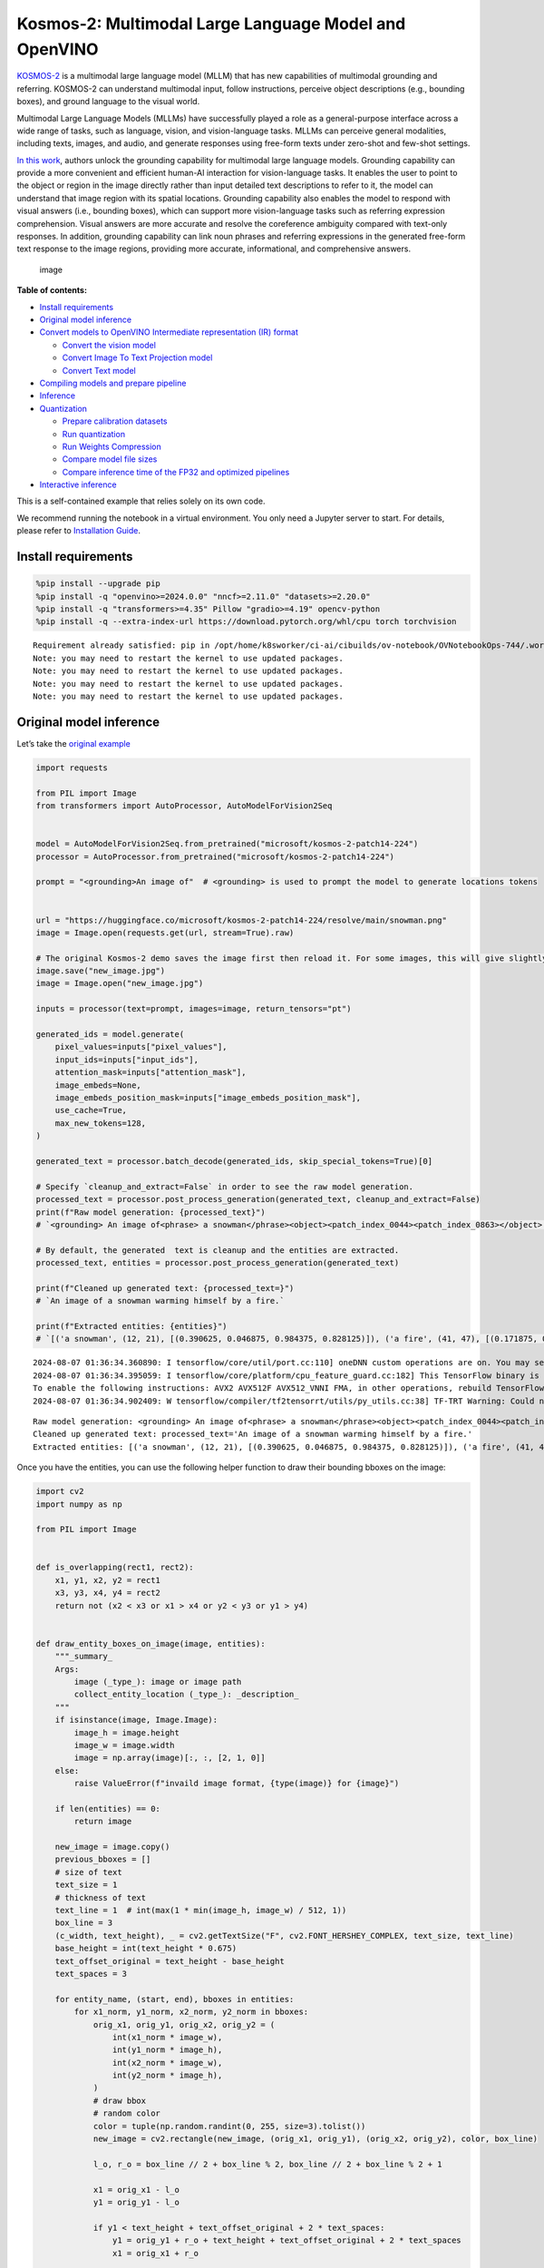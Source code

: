 Kosmos-2: Multimodal Large Language Model and OpenVINO
======================================================

`KOSMOS-2 <https://github.com/microsoft/unilm/tree/master/kosmos-2>`__
is a multimodal large language model (MLLM) that has new capabilities of
multimodal grounding and referring. KOSMOS-2 can understand multimodal
input, follow instructions, perceive object descriptions (e.g., bounding
boxes), and ground language to the visual world.

Multimodal Large Language Models (MLLMs) have successfully played a role
as a general-purpose interface across a wide range of tasks, such as
language, vision, and vision-language tasks. MLLMs can perceive general
modalities, including texts, images, and audio, and generate responses
using free-form texts under zero-shot and few-shot settings.

`In this work <https://arxiv.org/abs/2306.14824>`__, authors unlock the
grounding capability for multimodal large language models. Grounding
capability can provide a more convenient and efficient human-AI
interaction for vision-language tasks. It enables the user to point to
the object or region in the image directly rather than input detailed
text descriptions to refer to it, the model can understand that image
region with its spatial locations. Grounding capability also enables the
model to respond with visual answers (i.e., bounding boxes), which can
support more vision-language tasks such as referring expression
comprehension. Visual answers are more accurate and resolve the
coreference ambiguity compared with text-only responses. In addition,
grounding capability can link noun phrases and referring expressions in
the generated free-form text response to the image regions, providing
more accurate, informational, and comprehensive answers.

.. figure:: https://huggingface.co/microsoft/kosmos-2-patch14-224/resolve/main/annotated_snowman.jpg
   :alt: image

   image

**Table of contents:**


-  `Install requirements <#install-requirements>`__
-  `Original model inference <#original-model-inference>`__
-  `Convert models to OpenVINO Intermediate representation (IR)
   format <#convert-models-to-openvino-intermediate-representation-ir-format>`__

   -  `Convert the vision model <#convert-the-vision-model>`__
   -  `Convert Image To Text Projection
      model <#convert-image-to-text-projection-model>`__
   -  `Convert Text model <#convert-text-model>`__

-  `Compiling models and prepare
   pipeline <#compiling-models-and-prepare-pipeline>`__
-  `Inference <#inference>`__
-  `Quantization <#quantization>`__

   -  `Prepare calibration datasets <#prepare-calibration-datasets>`__
   -  `Run quantization <#run-quantization>`__
   -  `Run Weights Compression <#run-weights-compression>`__
   -  `Compare model file sizes <#compare-model-file-sizes>`__
   -  `Compare inference time of the FP32 and optimized
      pipelines <#compare-inference-time-of-the-fp32-and-optimized-pipelines>`__

-  `Interactive inference <#interactive-inference>`__

This is a self-contained example that relies solely on its own code.

We recommend running the notebook in a virtual environment. You only
need a Jupyter server to start. For details, please refer to
`Installation
Guide <https://github.com/openvinotoolkit/openvino_notebooks/blob/latest/README.md#-installation-guide>`__.

Install requirements
--------------------



.. code:: ipython3

    %pip install --upgrade pip
    %pip install -q "openvino>=2024.0.0" "nncf>=2.11.0" "datasets>=2.20.0"
    %pip install -q "transformers>=4.35" Pillow "gradio>=4.19" opencv-python
    %pip install -q --extra-index-url https://download.pytorch.org/whl/cpu torch torchvision


.. parsed-literal::

    Requirement already satisfied: pip in /opt/home/k8sworker/ci-ai/cibuilds/ov-notebook/OVNotebookOps-744/.workspace/scm/ov-notebook/.venv/lib/python3.8/site-packages (24.2)
    Note: you may need to restart the kernel to use updated packages.
    Note: you may need to restart the kernel to use updated packages.
    Note: you may need to restart the kernel to use updated packages.
    Note: you may need to restart the kernel to use updated packages.


Original model inference
------------------------



Let’s take the `original
example <https://huggingface.co/microsoft/kosmos-2-patch14-224>`__

.. code:: ipython3

    import requests

    from PIL import Image
    from transformers import AutoProcessor, AutoModelForVision2Seq


    model = AutoModelForVision2Seq.from_pretrained("microsoft/kosmos-2-patch14-224")
    processor = AutoProcessor.from_pretrained("microsoft/kosmos-2-patch14-224")

    prompt = "<grounding>An image of"  # <grounding> is used to prompt the model to generate locations tokens


    url = "https://huggingface.co/microsoft/kosmos-2-patch14-224/resolve/main/snowman.png"
    image = Image.open(requests.get(url, stream=True).raw)

    # The original Kosmos-2 demo saves the image first then reload it. For some images, this will give slightly different image input and change the generation outputs.
    image.save("new_image.jpg")
    image = Image.open("new_image.jpg")

    inputs = processor(text=prompt, images=image, return_tensors="pt")

    generated_ids = model.generate(
        pixel_values=inputs["pixel_values"],
        input_ids=inputs["input_ids"],
        attention_mask=inputs["attention_mask"],
        image_embeds=None,
        image_embeds_position_mask=inputs["image_embeds_position_mask"],
        use_cache=True,
        max_new_tokens=128,
    )

    generated_text = processor.batch_decode(generated_ids, skip_special_tokens=True)[0]

    # Specify `cleanup_and_extract=False` in order to see the raw model generation.
    processed_text = processor.post_process_generation(generated_text, cleanup_and_extract=False)
    print(f"Raw model generation: {processed_text}")
    # `<grounding> An image of<phrase> a snowman</phrase><object><patch_index_0044><patch_index_0863></object> warming himself by<phrase> a fire</phrase><object><patch_index_0005><patch_index_0911></object>.`

    # By default, the generated  text is cleanup and the entities are extracted.
    processed_text, entities = processor.post_process_generation(generated_text)

    print(f"Cleaned up generated text: {processed_text=}")
    # `An image of a snowman warming himself by a fire.`

    print(f"Extracted entities: {entities}")
    # `[('a snowman', (12, 21), [(0.390625, 0.046875, 0.984375, 0.828125)]), ('a fire', (41, 47), [(0.171875, 0.015625, 0.484375, 0.890625)])]`


.. parsed-literal::

    2024-08-07 01:36:34.360890: I tensorflow/core/util/port.cc:110] oneDNN custom operations are on. You may see slightly different numerical results due to floating-point round-off errors from different computation orders. To turn them off, set the environment variable `TF_ENABLE_ONEDNN_OPTS=0`.
    2024-08-07 01:36:34.395059: I tensorflow/core/platform/cpu_feature_guard.cc:182] This TensorFlow binary is optimized to use available CPU instructions in performance-critical operations.
    To enable the following instructions: AVX2 AVX512F AVX512_VNNI FMA, in other operations, rebuild TensorFlow with the appropriate compiler flags.
    2024-08-07 01:36:34.902409: W tensorflow/compiler/tf2tensorrt/utils/py_utils.cc:38] TF-TRT Warning: Could not find TensorRT


.. parsed-literal::

    Raw model generation: <grounding> An image of<phrase> a snowman</phrase><object><patch_index_0044><patch_index_0863></object> warming himself by<phrase> a fire</phrase><object><patch_index_0005><patch_index_0911></object>.
    Cleaned up generated text: processed_text='An image of a snowman warming himself by a fire.'
    Extracted entities: [('a snowman', (12, 21), [(0.390625, 0.046875, 0.984375, 0.828125)]), ('a fire', (41, 47), [(0.171875, 0.015625, 0.484375, 0.890625)])]


Once you have the entities, you can use the following helper function to
draw their bounding bboxes on the image:

.. code:: ipython3

    import cv2
    import numpy as np

    from PIL import Image


    def is_overlapping(rect1, rect2):
        x1, y1, x2, y2 = rect1
        x3, y3, x4, y4 = rect2
        return not (x2 < x3 or x1 > x4 or y2 < y3 or y1 > y4)


    def draw_entity_boxes_on_image(image, entities):
        """_summary_
        Args:
            image (_type_): image or image path
            collect_entity_location (_type_): _description_
        """
        if isinstance(image, Image.Image):
            image_h = image.height
            image_w = image.width
            image = np.array(image)[:, :, [2, 1, 0]]
        else:
            raise ValueError(f"invaild image format, {type(image)} for {image}")

        if len(entities) == 0:
            return image

        new_image = image.copy()
        previous_bboxes = []
        # size of text
        text_size = 1
        # thickness of text
        text_line = 1  # int(max(1 * min(image_h, image_w) / 512, 1))
        box_line = 3
        (c_width, text_height), _ = cv2.getTextSize("F", cv2.FONT_HERSHEY_COMPLEX, text_size, text_line)
        base_height = int(text_height * 0.675)
        text_offset_original = text_height - base_height
        text_spaces = 3

        for entity_name, (start, end), bboxes in entities:
            for x1_norm, y1_norm, x2_norm, y2_norm in bboxes:
                orig_x1, orig_y1, orig_x2, orig_y2 = (
                    int(x1_norm * image_w),
                    int(y1_norm * image_h),
                    int(x2_norm * image_w),
                    int(y2_norm * image_h),
                )
                # draw bbox
                # random color
                color = tuple(np.random.randint(0, 255, size=3).tolist())
                new_image = cv2.rectangle(new_image, (orig_x1, orig_y1), (orig_x2, orig_y2), color, box_line)

                l_o, r_o = box_line // 2 + box_line % 2, box_line // 2 + box_line % 2 + 1

                x1 = orig_x1 - l_o
                y1 = orig_y1 - l_o

                if y1 < text_height + text_offset_original + 2 * text_spaces:
                    y1 = orig_y1 + r_o + text_height + text_offset_original + 2 * text_spaces
                    x1 = orig_x1 + r_o

                # add text background
                (text_width, text_height), _ = cv2.getTextSize(f"  {entity_name}", cv2.FONT_HERSHEY_COMPLEX, text_size, text_line)
                text_bg_x1, text_bg_y1, text_bg_x2, text_bg_y2 = (
                    x1,
                    y1 - (text_height + text_offset_original + 2 * text_spaces),
                    x1 + text_width,
                    y1,
                )

                for prev_bbox in previous_bboxes:
                    while is_overlapping((text_bg_x1, text_bg_y1, text_bg_x2, text_bg_y2), prev_bbox):
                        text_bg_y1 += text_height + text_offset_original + 2 * text_spaces
                        text_bg_y2 += text_height + text_offset_original + 2 * text_spaces
                        y1 += text_height + text_offset_original + 2 * text_spaces

                        if text_bg_y2 >= image_h:
                            text_bg_y1 = max(
                                0,
                                image_h - (text_height + text_offset_original + 2 * text_spaces),
                            )
                            text_bg_y2 = image_h
                            y1 = image_h
                            break

                alpha = 0.5
                for i in range(text_bg_y1, text_bg_y2):
                    for j in range(text_bg_x1, text_bg_x2):
                        if i < image_h and j < image_w:
                            if j < text_bg_x1 + 1.35 * c_width:
                                # original color
                                bg_color = color
                            else:
                                # white
                                bg_color = [255, 255, 255]
                            new_image[i, j] = (alpha * new_image[i, j] + (1 - alpha) * np.array(bg_color)).astype(np.uint8)

                cv2.putText(
                    new_image,
                    f"  {entity_name}",
                    (x1, y1 - text_offset_original - 1 * text_spaces),
                    cv2.FONT_HERSHEY_COMPLEX,
                    text_size,
                    (0, 0, 0),
                    text_line,
                    cv2.LINE_AA,
                )
                # previous_locations.append((x1, y1))
                previous_bboxes.append((text_bg_x1, text_bg_y1, text_bg_x2, text_bg_y2))

        pil_image = Image.fromarray(new_image[:, :, [2, 1, 0]])

        return pil_image

.. code:: ipython3

    # Draw the bounding bboxes
    new_image = draw_entity_boxes_on_image(image, entities)
    display(new_image)



.. image:: kosmos2-multimodal-large-language-model-with-output_files/kosmos2-multimodal-large-language-model-with-output_8_0.png


Convert models to OpenVINO Intermediate representation (IR) format
------------------------------------------------------------------



The original model includes 3 models: vision model
``Kosmos2VisionModel``, ``Kosmos2ImageToTextProjection`` that is the
layer that transforms the image model’s output to part of the text
model’s input (namely, image features), and transformer based text model
``Kosmos2TextForCausalLM``. We will convert all of them and then replace
the original models.

Define paths for converted models:

.. code:: ipython3

    from pathlib import Path


    models_base_folder = Path("models")
    VISION_MODEL_IR_PATH = models_base_folder / "vision_model.xml"
    IMAGE_TO_TEXT_PROJECTION_MODEL_IR_PATH = models_base_folder / "image_to_text_projection_model.xml"
    FIRST_STAGE_MODEL_PATH = models_base_folder / "kosmos_input_embed.xml"
    SECOND_STAGE_MODEL_PATH = models_base_folder / "kosmos_with_past.xml"

Define the conversion function for PyTorch modules. We use
``ov.convert_model`` function to obtain OpenVINO Intermediate
Representation object and ``ov.save_model`` function to save it as XML
file.

.. code:: ipython3

    import gc

    import torch

    import openvino as ov


    def cleanup_torchscript_cache():
        # cleanup memory
        torch._C._jit_clear_class_registry()
        torch.jit._recursive.concrete_type_store = torch.jit._recursive.ConcreteTypeStore()
        torch.jit._state._clear_class_state()

        gc.collect()


    def convert(model: torch.nn.Module, xml_path: str, example_input):
        xml_path = Path(xml_path)
        if not xml_path.exists():
            xml_path.parent.mkdir(parents=True, exist_ok=True)
            with torch.no_grad():
                converted_model = ov.convert_model(model, example_input=example_input)
            ov.save_model(converted_model, xml_path, compress_to_fp16=False)

            cleanup_torchscript_cache()

Convert the vision model
~~~~~~~~~~~~~~~~~~~~~~~~



Vision model accept ``pixel_values`` and returns ``image_embeds``.

.. code:: ipython3

    convert(model.vision_model, VISION_MODEL_IR_PATH, inputs["pixel_values"])


.. parsed-literal::

    WARNING:tensorflow:Please fix your imports. Module tensorflow.python.training.tracking.base has been moved to tensorflow.python.trackable.base. The old module will be deleted in version 2.11.


.. parsed-literal::

    [ WARNING ]  Please fix your imports. Module %s has been moved to %s. The old module will be deleted in version %s.
    /opt/home/k8sworker/ci-ai/cibuilds/ov-notebook/OVNotebookOps-744/.workspace/scm/ov-notebook/.venv/lib/python3.8/site-packages/transformers/modeling_utils.py:4674: FutureWarning: `_is_quantized_training_enabled` is going to be deprecated in transformers 4.39.0. Please use `model.hf_quantizer.is_trainable` instead
      warnings.warn(
    /opt/home/k8sworker/ci-ai/cibuilds/ov-notebook/OVNotebookOps-744/.workspace/scm/ov-notebook/.venv/lib/python3.8/site-packages/transformers/models/kosmos2/modeling_kosmos2.py:465: TracerWarning: Converting a tensor to a Python boolean might cause the trace to be incorrect. We can't record the data flow of Python values, so this value will be treated as a constant in the future. This means that the trace might not generalize to other inputs!
      if attn_weights.size() != (bsz * self.num_heads, tgt_len, src_len):
    /opt/home/k8sworker/ci-ai/cibuilds/ov-notebook/OVNotebookOps-744/.workspace/scm/ov-notebook/.venv/lib/python3.8/site-packages/transformers/models/kosmos2/modeling_kosmos2.py:505: TracerWarning: Converting a tensor to a Python boolean might cause the trace to be incorrect. We can't record the data flow of Python values, so this value will be treated as a constant in the future. This means that the trace might not generalize to other inputs!
      if attn_output.size() != (bsz * self.num_heads, tgt_len, self.head_dim):


Convert Image To Text Projection model
~~~~~~~~~~~~~~~~~~~~~~~~~~~~~~~~~~~~~~



.. code:: ipython3

    from torch import nn


    def get_image_embeds(pixel_values):
        vision_model_output = model.vision_model(pixel_values)
        image_embeds = model.vision_model.model.post_layernorm(vision_model_output[0])
        image_embeds = nn.functional.normalize(image_embeds, dim=-1)

        return image_embeds


    image_embeds = get_image_embeds(inputs["pixel_values"])
    convert(model.image_to_text_projection, IMAGE_TO_TEXT_PROJECTION_MODEL_IR_PATH, image_embeds)


.. parsed-literal::

    /opt/home/k8sworker/ci-ai/cibuilds/ov-notebook/OVNotebookOps-744/.workspace/scm/ov-notebook/.venv/lib/python3.8/site-packages/torch/jit/_trace.py:165: UserWarning: The .grad attribute of a Tensor that is not a leaf Tensor is being accessed. Its .grad attribute won't be populated during autograd.backward(). If you indeed want the .grad field to be populated for a non-leaf Tensor, use .retain_grad() on the non-leaf Tensor. If you access the non-leaf Tensor by mistake, make sure you access the leaf Tensor instead. See github.com/pytorch/pytorch/pull/30531 for more informations. (Triggered internally at aten/src/ATen/core/TensorBody.h:489.)
      if a.grad is not None:


Convert Text model
~~~~~~~~~~~~~~~~~~



The Text Model performs in generation pipeline and we can separate it
into two stage. In the first stage the model transforms ``image_embeds``
into output for the second stage. In the second stage the model produces
tokens during several runs that can be transformed into raw model
generated text by ``AutoProcessor``.

.. code:: ipython3

    from typing import Optional, List

    from transformers.models.kosmos2.modeling_kosmos2 import (
        create_position_ids_from_input_ids,
    )


    def get_projecton_image_embeds(pixel_values):
        vision_model_output = model.vision_model(pixel_values)
        image_embeds = model.vision_model.model.post_layernorm(vision_model_output[0])
        image_embeds = nn.functional.normalize(image_embeds, dim=-1)
        image_embeds, _ = model.image_to_text_projection(image_embeds)

        return image_embeds


    def flattenize_inputs(inputs):
        """
        Helper function for making nested inputs flattens
        """
        flatten_inputs = []
        for input_data in inputs:
            if input_data is None:
                continue
            if isinstance(input_data, (list, tuple)):
                flatten_inputs.extend(flattenize_inputs(input_data))
            else:
                flatten_inputs.append(input_data)
        return flatten_inputs


    def postprocess_converted_model(
        ov_model,
        example_input=None,
        input_names=None,
        output_names=None,
        dynamic_shapes=None,
    ):
        """
        Helper function for appling postprocessing on converted model with updating input names, shapes and output names
        acording to requested specification
        """

        flatten_example_inputs = flattenize_inputs(example_input) if example_input else []
        if input_names:
            for inp_name, m_input, input_data in zip(input_names, ov_model.inputs, flatten_example_inputs):
                m_input.get_tensor().set_names({inp_name})

        if output_names:
            for out, out_name in zip(ov_model.outputs, output_names):
                out.get_tensor().set_names({out_name})

        return ov_model


    def convert_text_model():
        model.text_model.model.config.torchscript = True
        model.text_model.config.torchscript = True
        image_embeds = get_projecton_image_embeds(inputs["pixel_values"])
        conv_inputs = {
            "input_ids": inputs["input_ids"],
            "attention_mask": inputs["attention_mask"],
            "image_embeds": image_embeds,
            "image_embeds_position_mask": inputs["image_embeds_position_mask"],
        }
        outs = model.text_model.model(**conv_inputs)
        inputs_ = ["input_ids", "attention_mask"]
        outputs = ["logits"]
        dynamic_shapes = {
            "input_ids": {1: "seq_len"},
            "attention_mask": {1: "seq_len"},
            "position_ids": {0: "seq_len"},
        }
        for idx in range(len(outs[1])):
            inputs_.extend([f"past_key_values.{idx}.key", f"past_key_values.{idx}.value"])
            dynamic_shapes[inputs_[-1]] = {2: "past_sequence + sequence"}
            dynamic_shapes[inputs_[-2]] = {2: "past_sequence + sequence"}
            outputs.extend([f"present.{idx}.key", f"present.{idx}.value"])

        if not FIRST_STAGE_MODEL_PATH.exists():
            ov_model = ov.convert_model(model.text_model.model, example_input=conv_inputs)
            ov_model = postprocess_converted_model(ov_model, output_names=outputs)
            ov.save_model(ov_model, FIRST_STAGE_MODEL_PATH)
            del ov_model
            cleanup_torchscript_cache()

        if not SECOND_STAGE_MODEL_PATH.exists():
            position_ids = create_position_ids_from_input_ids(
                inputs["input_ids"],
                padding_idx=model.text_model.config.pad_token_id,
                past_key_values_length=0,
            )[:, -1:]

            example_input_second_stage = {
                "input_ids": inputs["input_ids"][:, -1:],
                "attention_mask": inputs["input_ids"].new_ones(1, inputs["input_ids"].shape[1] + 1),
                "position_ids": position_ids,
                "past_key_values": outs[1],
            }

            ov_model = ov.convert_model(model.text_model.model, example_input=example_input_second_stage)
            ov_model = postprocess_converted_model(
                ov_model,
                example_input=example_input_second_stage.values(),
                input_names=inputs_,
                output_names=outputs,
                dynamic_shapes=dynamic_shapes,
            )
            ov.save_model(ov_model, SECOND_STAGE_MODEL_PATH)
            del ov_model
            cleanup_torchscript_cache()


    convert_text_model()


.. parsed-literal::

    /opt/home/k8sworker/ci-ai/cibuilds/ov-notebook/OVNotebookOps-744/.workspace/scm/ov-notebook/.venv/lib/python3.8/site-packages/transformers/models/kosmos2/modeling_kosmos2.py:804: TracerWarning: Converting a tensor to a Python boolean might cause the trace to be incorrect. We can't record the data flow of Python values, so this value will be treated as a constant in the future. This means that the trace might not generalize to other inputs!
      if max_pos > self.weights.size(0):
    /opt/home/k8sworker/ci-ai/cibuilds/ov-notebook/OVNotebookOps-744/.workspace/scm/ov-notebook/.venv/lib/python3.8/site-packages/transformers/models/kosmos2/modeling_kosmos2.py:1113: TracerWarning: Converting a tensor to a Python boolean might cause the trace to be incorrect. We can't record the data flow of Python values, so this value will be treated as a constant in the future. This means that the trace might not generalize to other inputs!
      if input_shape[-1] > 1:
    /opt/home/k8sworker/ci-ai/cibuilds/ov-notebook/OVNotebookOps-744/.workspace/scm/ov-notebook/.venv/lib/python3.8/site-packages/transformers/models/kosmos2/modeling_kosmos2.py:920: TracerWarning: Converting a tensor to a Python boolean might cause the trace to be incorrect. We can't record the data flow of Python values, so this value will be treated as a constant in the future. This means that the trace might not generalize to other inputs!
      if attention_mask.size() != (batch_size, 1, seq_length, src_len):
    /opt/home/k8sworker/ci-ai/cibuilds/ov-notebook/OVNotebookOps-744/.workspace/scm/ov-notebook/.venv/lib/python3.8/site-packages/transformers/models/kosmos2/modeling_kosmos2.py:1206: TracerWarning: Converting a tensor to a Python boolean might cause the trace to be incorrect. We can't record the data flow of Python values, so this value will be treated as a constant in the future. This means that the trace might not generalize to other inputs!
      if past_key_values_length > 0:


Compiling models and prepare pipeline
-------------------------------------



Select device that will be used to do models inference using OpenVINO
from the dropdown list:

.. code:: ipython3

    import ipywidgets as widgets


    core = ov.Core()
    device = widgets.Dropdown(
        options=core.available_devices + ["AUTO"],
        value="AUTO",
        description="Device:",
        disabled=False,
    )

    device




.. parsed-literal::

    Dropdown(description='Device:', index=1, options=('CPU', 'AUTO'), value='AUTO')



Let’s create callable wrapper classes for compiled models to allow
interaction with original pipeline. Note that all of wrapper classes
return ``torch.Tensor``\ s instead of ``np.array``\ s.

.. code:: ipython3

    class WraperInternalVisionModel:
        post_layernorm = model.vision_model.model.post_layernorm


    class VisionModelWrapper(torch.nn.Module):
        def __init__(self, model_ir_path):
            super().__init__()
            self.model = WraperInternalVisionModel()
            self.vision_model = core.compile_model(model_ir_path, device.value)

        def forward(self, pixel_values, **kwargs):
            vision_model_output = self.vision_model(pixel_values)[0]

            return [torch.from_numpy(vision_model_output)]


    class ImageToTextProjectionModelWrapper(torch.nn.Module):
        def __init__(self, model_ir_path):
            super().__init__()
            self.image_to_text_projection = core.compile_model(model_ir_path, device.value)

        def forward(self, image_embeds):
            output = self.image_to_text_projection(image_embeds)
            image_embeds = output[0]
            projection_attentions = output[1]
            return image_embeds, projection_attentions

.. code:: ipython3

    from transformers.generation import GenerationConfig, GenerationMixin
    from transformers.models.kosmos2.modeling_kosmos2 import (
        Kosmos2ForConditionalGenerationModelOutput,
    )


    class KosmosForCausalLMWrapper(GenerationMixin):
        def __init__(self, first_stage_model_path, second_stage_model_path, device):
            self.model_stage_1 = core.compile_model(first_stage_model_path, device.value)
            self.model_stage_2 = core.read_model(second_stage_model_path)
            self.input_names = {key.get_any_name(): idx for idx, key in enumerate(self.model_stage_2.inputs)}
            self.output_names = {key.get_any_name(): idx for idx, key in enumerate(self.model_stage_2.outputs)}
            self.key_value_input_names = [key for key in self.input_names if "key_values" in key]
            self.key_value_output_names = [key for key in self.output_names if "present" in key]
            self.model_stage_2 = core.compile_model(self.model_stage_2, device.value)

            self.request = self.model_stage_2.create_infer_request()
            self.config = model.config
            self.generation_config = GenerationConfig.from_model_config(model.config)
            self.main_input_name = "input_ids"
            self.device = torch.device("cpu")
            self.num_pkv = 2
            self.lm_head = nn.Linear(
                in_features=model.text_model.config.embed_dim,
                out_features=model.text_model.config.vocab_size,
                bias=False,
            )
            self._supports_cache_class = False

        def get_input_embeddings(self) -> nn.Module:
            return self.model.embed_tokens

        def set_input_embeddings(self, value):
            self.model.embed_tokens = value

        def get_output_embeddings(self) -> nn.Module:
            return self.lm_head

        def set_output_embeddings(self, new_embeddings):
            self.lm_head = new_embeddings

        def can_generate(self):
            """Returns True to validate the check that the model using `GenerationMixin.generate()` can indeed generate."""
            return True

        def __call__(
            self,
            input_ids,
            attention_mask: Optional[torch.Tensor] = None,
            image_embeds: Optional[torch.Tensor] = None,
            image_embeds_position_mask: Optional[torch.Tensor] = None,
            position_ids=None,
            past_key_values: Optional[List[torch.FloatTensor]] = None,
            **kwargs,
        ):
            return self.forward(
                input_ids,
                attention_mask,
                image_embeds,
                image_embeds_position_mask,
                position_ids,
                past_key_values,
            )

        def forward(
            self,
            input_ids,
            attention_mask: Optional[torch.Tensor] = None,
            image_embeds: Optional[torch.Tensor] = None,
            image_embeds_position_mask: Optional[torch.Tensor] = None,
            position_ids=None,
            past_key_values: Optional[List[torch.FloatTensor]] = None,
            **kwargs,
        ):
            if past_key_values is None:
                outs = self.model_stage_1(
                    {
                        "input_ids": input_ids,
                        "attention_mask": attention_mask,
                        "image_embeds": image_embeds,
                        "image_embeds_position_mask": image_embeds_position_mask,
                    }
                )
                lm_logits = model.text_model.lm_head(torch.from_numpy(outs[0]))

                pkv = list(outs.values())[1:]
                pkv = tuple(pkv[i : i + 2] for i in range(0, len(pkv), 2))

                return Kosmos2ForConditionalGenerationModelOutput(logits=lm_logits, past_key_values=pkv)

            if past_key_values is not None:
                past_key_values = tuple(past_key_value for pkv_per_layer in past_key_values for past_key_value in pkv_per_layer)
                inputs_ = {
                    "input_ids": input_ids[:, -1].unsqueeze(-1),
                    "attention_mask": attention_mask,
                    "position_ids": position_ids,
                }
                inputs_.update(dict(zip(self.key_value_input_names, past_key_values)))

            # Run inference
            self.request.start_async(inputs_, share_inputs=True)
            self.request.wait()

            logits = torch.from_numpy(self.request.get_tensor("logits").data)
            logits = model.text_model.lm_head(logits)

            # Tuple of length equal to : number of layer * number of past_key_value per decoder layer (2 corresponds to the self-attention layer)
            past_key_values = tuple(self.request.get_tensor(key).data for key in self.key_value_output_names)
            # Tuple of tuple of length `n_layers`, with each tuple of length equal to 2 (k/v of self-attention)

            past_key_values = tuple(past_key_values[i : i + self.num_pkv] for i in range(0, len(past_key_values), self.num_pkv))

            return Kosmos2ForConditionalGenerationModelOutput(logits=logits, past_key_values=past_key_values)

        def prepare_inputs_for_generation(
            self,
            input_ids,
            image_embeds=None,
            image_embeds_position_mask=None,
            past_key_values=None,
            attention_mask=None,
            use_cache=None,
            **kwargs,
        ):
            input_shape = input_ids.shape
            # if model is used as a decoder in encoder-decoder model, the decoder attention mask is created on the fly
            if attention_mask is None:
                attention_mask = input_ids.new_ones(input_shape)

            position_ids = None

            # cut input_ids if past_key_values is used
            if past_key_values is not None:
                position_ids = create_position_ids_from_input_ids(
                    input_ids,
                    padding_idx=model.text_model.config.pad_token_id,
                    past_key_values_length=0,
                )[:, -1:]

                input_ids = input_ids[:, -1:]
                image_embeds = None
                image_embeds_position_mask = None
            elif image_embeds_position_mask is not None:
                batch_size, seq_len = input_ids.size()
                mask_len = image_embeds_position_mask.size()[-1]
                image_embeds_position_mask = torch.cat(
                    (
                        image_embeds_position_mask,
                        torch.zeros(
                            size=(batch_size, seq_len - mask_len),
                            dtype=torch.bool,
                            device=input_ids.device,
                        ),
                    ),
                    dim=1,
                )

            return {
                "input_ids": input_ids,
                "image_embeds": image_embeds,
                "image_embeds_position_mask": image_embeds_position_mask,
                "position_ids": position_ids,
                "past_key_values": past_key_values,
                "attention_mask": attention_mask,
            }

        @staticmethod
        # Copied from transformers.models.umt5.modeling_umt5.UMT5ForConditionalGeneration._reorder_cache
        def _reorder_cache(past_key_values, beam_idx):
            reordered_past = ()
            for layer_past in past_key_values:
                reordered_past += (tuple(past_state.index_select(0, beam_idx.to(past_state.device)) for past_state in layer_past),)
            return reordered_past


    class Kosmos2ForConditionalGenerationWrapper:
        def __init__(
            self,
            vision_model_path,
            image_to_text_projection_model_path,
            first_stage_model_path,
            second_stage_model_path,
            device,
        ):
            self.vision_model = VisionModelWrapper(vision_model_path)
            self.image_to_text_projection = ImageToTextProjectionModelWrapper(image_to_text_projection_model_path)
            self.text_model = KosmosForCausalLMWrapper(first_stage_model_path, second_stage_model_path, device)

        def generate(
            self,
            pixel_values=None,
            image_embeds_position_mask=None,
            input_ids=None,
            attention_mask=None,
            image_embeds=None,
            **kwargs,
        ):
            vision_model_output = self.vision_model(pixel_values)
            image_embeds = model.vision_model.model.post_layernorm(vision_model_output[0])
            # normalized features
            image_embeds = nn.functional.normalize(image_embeds, dim=-1)
            image_embeds, projection_attentions = self.image_to_text_projection(image_embeds.detach().numpy())

            output = self.text_model.generate(
                input_ids,
                attention_mask=attention_mask,
                image_embeds=image_embeds,
                image_embeds_position_mask=image_embeds_position_mask,
                **kwargs,
            )

            return output

.. code:: ipython3

    ov_model = Kosmos2ForConditionalGenerationWrapper(
        VISION_MODEL_IR_PATH,
        IMAGE_TO_TEXT_PROJECTION_MODEL_IR_PATH,
        FIRST_STAGE_MODEL_PATH,
        SECOND_STAGE_MODEL_PATH,
        device,
    )

Inference
---------



.. code:: ipython3

    def generate_entities(model):
        generated_ids = model.generate(
            pixel_values=inputs["pixel_values"],
            input_ids=inputs["input_ids"],
            attention_mask=inputs["attention_mask"],
            image_embeds=None,
            image_embeds_position_mask=inputs["image_embeds_position_mask"],
            max_new_tokens=128,
        )

        generated_text = processor.batch_decode(generated_ids, skip_special_tokens=True)[0]

        # Specify `cleanup_and_extract=False` in order to see the raw model generation.
        processed_text = processor.post_process_generation(generated_text, cleanup_and_extract=False)
        print(f"Raw model generation: {processed_text}")
        # `<grounding> An image of<phrase> a snowman</phrase><object><patch_index_0044><patch_index_0863></object> warming himself by<phrase> a fire</phrase><object><patch_index_0005><patch_index_0911></object>.`

        # By default, the generated  text is cleanup and the entities are extracted.
        processed_text, entities = processor.post_process_generation(generated_text)

        print(f"Cleaned up generated text: {processed_text=}")
        # `An image of a snowman warming himself by a fire.`

        print(f"Extracted entities: {entities}")
        # `[('a snowman', (12, 21), [(0.390625, 0.046875, 0.984375, 0.828125)]), ('a fire', (41, 47), [(0.171875, 0.015625, 0.484375, 0.890625)])]`
        return entities

.. code:: ipython3

    entities = generate_entities(ov_model)
    new_image = draw_entity_boxes_on_image(image, entities)
    display(new_image)


.. parsed-literal::

    Raw model generation: <grounding> An image of<phrase> a snowman</phrase><object><patch_index_0044><patch_index_0863></object> warming himself by<phrase> a fire</phrase><object><patch_index_0005><patch_index_0911></object>.
    Cleaned up generated text: processed_text='An image of a snowman warming himself by a fire.'
    Extracted entities: [('a snowman', (12, 21), [(0.390625, 0.046875, 0.984375, 0.828125)]), ('a fire', (41, 47), [(0.171875, 0.015625, 0.484375, 0.890625)])]



.. image:: kosmos2-multimodal-large-language-model-with-output_files/kosmos2-multimodal-large-language-model-with-output_29_1.png


Quantization
------------



`NNCF <https://github.com/openvinotoolkit/nncf/>`__ enables
post-training quantization by adding quantization layers into model
graph and then using a subset of the training dataset to initialize the
parameters of these additional quantization layers. Quantized operations
are executed in ``INT8`` instead of ``FP32``/``FP16`` making model
inference faster.

Please select below whether you would like to run quantization to
improve model inference speed.

   **NOTE**: Quantization is time and memory consuming operation.
   Running quantization code below may take some time.

.. code:: ipython3

    to_quantize = widgets.Checkbox(value=True, description="Quantization")
    to_quantize




.. parsed-literal::

    Checkbox(value=True, description='Quantization')



Let’s load ``skip magic`` extension to skip quantization if
``to_quantize`` is not selected

.. code:: ipython3

    # Fetch `skip_kernel_extension` module
    import requests

    r = requests.get(
        url="https://raw.githubusercontent.com/openvinotoolkit/openvino_notebooks/latest/utils/skip_kernel_extension.py",
    )
    open("skip_kernel_extension.py", "w").write(r.text)

    ov_optimized_model = None

    %load_ext skip_kernel_extension

Prepare calibration datasets
~~~~~~~~~~~~~~~~~~~~~~~~~~~~



We use a portion of
`KoalaAI/StockImages-CC0 <https://huggingface.co/datasets/KoalaAI/StockImages-CC0>`__
dataset from Hugging Face as calibration data.

.. code:: ipython3

    %%skip not $to_quantize.value

    INT8_VISION_MODEL_IR_PATH = models_base_folder / "vision_model_int8.xml"
    INT8_IMAGE_TO_TEXT_PROJECTION_MODEL_IR_PATH = models_base_folder / "image_to_text_projection_model_int8.xml"
    INT4_FIRST_STAGE_MODEL_PATH = models_base_folder / "kosmos_input_embed_int4.xml"
    INT4_SECOND_STAGE_MODEL_PATH = models_base_folder / "kosmos_with_past_int4.xml"

.. code:: ipython3

    %%skip not $to_quantize.value

    import datasets

    prompt = "<grounding>An image of"
    subset_size = 200

    dataset = datasets.load_dataset("KoalaAI/StockImages-CC0", split="train", streaming=True, trust_remote_code=True)
    dataset = dataset.shuffle(seed=42).take(subset_size).select_columns(["image"])

To collect intermediate model inputs for calibration we should customize
``CompiledModel`` and ``InferRequest``.

.. code:: ipython3

    %%skip not $to_quantize.value

    from tqdm.notebook import tqdm
    from transformers import set_seed

    set_seed(42)

    def collect_calibration_data(pipeline, dataset, subset_size):
        calibration_dataset = {
            "vision_model": [],
            "image_to_text_proj": [],
        }
        for data in tqdm(dataset, total=subset_size, desc="Collecting calibration dataset"):
            img = data["image"]
            pixel_values = processor(text=prompt, images=img, return_tensors="pt")["pixel_values"]
            vision_model_output = pipeline.vision_model(pixel_values)
            image_embeds = model.vision_model.model.post_layernorm(vision_model_output[0])

            image_embeds = nn.functional.normalize(image_embeds, dim=-1)
            calibration_dataset["vision_model"].append(pixel_values)
            calibration_dataset["image_to_text_proj"].append(image_embeds.detach().numpy())
        return calibration_dataset

.. code:: ipython3

    %%skip not $to_quantize.value

    if not (INT8_VISION_MODEL_IR_PATH.exists() and INT8_IMAGE_TO_TEXT_PROJECTION_MODEL_IR_PATH.exists()):
        calibration_dataset = collect_calibration_data(ov_model, dataset, subset_size)



.. parsed-literal::

    Collecting calibration dataset:   0%|          | 0/200 [00:00<?, ?it/s]


Run Quantization
~~~~~~~~~~~~~~~~



.. code:: ipython3

    %%skip not $to_quantize.value

    import nncf

    if not INT8_VISION_MODEL_IR_PATH.exists():
        vision_model = core.read_model(VISION_MODEL_IR_PATH)
        quantized_model = nncf.quantize(
            model=vision_model,
            calibration_dataset=nncf.Dataset(calibration_dataset["vision_model"]),
            subset_size=subset_size,
            model_type=nncf.ModelType.TRANSFORMER,
        )
        ov.save_model(quantized_model, INT8_VISION_MODEL_IR_PATH)


.. parsed-literal::

    INFO:nncf:NNCF initialized successfully. Supported frameworks detected: torch, tensorflow, onnx, openvino



.. parsed-literal::

    Output()


















.. parsed-literal::

    Output()

















.. parsed-literal::

    INFO:nncf:72 ignored nodes were found by names in the NNCFGraph
    INFO:nncf:96 ignored nodes were found by names in the NNCFGraph



.. parsed-literal::

    Output()


















.. parsed-literal::

    Output()

















.. code:: ipython3

    %%skip not $to_quantize.value

    if not INT8_IMAGE_TO_TEXT_PROJECTION_MODEL_IR_PATH.exists():
        image_to_text_proj_model = core.read_model(IMAGE_TO_TEXT_PROJECTION_MODEL_IR_PATH)
        quantized_model = nncf.quantize(
            model=image_to_text_proj_model,
            calibration_dataset=nncf.Dataset(calibration_dataset["image_to_text_proj"]),
            subset_size=subset_size,
            model_type=nncf.ModelType.TRANSFORMER,
        )
        ov.save_model(quantized_model, INT8_IMAGE_TO_TEXT_PROJECTION_MODEL_IR_PATH)



.. parsed-literal::

    Output()


















.. parsed-literal::

    Output()

















.. parsed-literal::

    INFO:nncf:3 ignored nodes were found by names in the NNCFGraph
    INFO:nncf:3 ignored nodes were found by names in the NNCFGraph



.. parsed-literal::

    Output()


















.. parsed-literal::

    Output()

















Run Weights Compression
^^^^^^^^^^^^^^^^^^^^^^^



Quantizing of the Text Model does not significantly improve inference
performance but can lead to a substantial degradation of accuracy. The
weight compression will be applied to footprint reduction.

.. code:: ipython3

    %%skip not $to_quantize.value

    import nncf

    if not INT4_FIRST_STAGE_MODEL_PATH.exists():
        model_stage_1 = core.read_model(FIRST_STAGE_MODEL_PATH)
        quantized_model = nncf.compress_weights(model_stage_1, nncf.CompressWeightsMode.INT4_ASYM)
        ov.save_model(quantized_model, INT4_FIRST_STAGE_MODEL_PATH)

    if not INT4_SECOND_STAGE_MODEL_PATH.exists():
        model_stage_2 = core.read_model(SECOND_STAGE_MODEL_PATH)
        quantized_model = nncf.compress_weights(model_stage_2, nncf.CompressWeightsMode.INT4_ASYM)
        ov.save_model(quantized_model, INT4_SECOND_STAGE_MODEL_PATH)


.. parsed-literal::

    INFO:nncf:Statistics of the bitwidth distribution:
    ┍━━━━━━━━━━━━━━━━┯━━━━━━━━━━━━━━━━━━━━━━━━━━━━━┯━━━━━━━━━━━━━━━━━━━━━━━━━━━━━━━━━━━━━━━━┑
    │   Num bits (N) │ % all parameters (layers)   │ % ratio-defining parameters (layers)   │
    ┝━━━━━━━━━━━━━━━━┿━━━━━━━━━━━━━━━━━━━━━━━━━━━━━┿━━━━━━━━━━━━━━━━━━━━━━━━━━━━━━━━━━━━━━━━┥
    │              8 │ 11% (3 / 146)               │ 0% (0 / 143)                           │
    ├────────────────┼─────────────────────────────┼────────────────────────────────────────┤
    │              4 │ 89% (143 / 146)             │ 100% (143 / 143)                       │
    ┕━━━━━━━━━━━━━━━━┷━━━━━━━━━━━━━━━━━━━━━━━━━━━━━┷━━━━━━━━━━━━━━━━━━━━━━━━━━━━━━━━━━━━━━━━┙



.. parsed-literal::

    Output()

















.. parsed-literal::

    INFO:nncf:Statistics of the bitwidth distribution:
    ┍━━━━━━━━━━━━━━━━┯━━━━━━━━━━━━━━━━━━━━━━━━━━━━━┯━━━━━━━━━━━━━━━━━━━━━━━━━━━━━━━━━━━━━━━━┑
    │   Num bits (N) │ % all parameters (layers)   │ % ratio-defining parameters (layers)   │
    ┝━━━━━━━━━━━━━━━━┿━━━━━━━━━━━━━━━━━━━━━━━━━━━━━┿━━━━━━━━━━━━━━━━━━━━━━━━━━━━━━━━━━━━━━━━┥
    │              8 │ 11% (3 / 146)               │ 0% (0 / 143)                           │
    ├────────────────┼─────────────────────────────┼────────────────────────────────────────┤
    │              4 │ 89% (143 / 146)             │ 100% (143 / 143)                       │
    ┕━━━━━━━━━━━━━━━━┷━━━━━━━━━━━━━━━━━━━━━━━━━━━━━┷━━━━━━━━━━━━━━━━━━━━━━━━━━━━━━━━━━━━━━━━┙



.. parsed-literal::

    Output()

















Let’s compare the images generated by the original and optimized
pipelines.

.. code:: ipython3

    %%skip not $to_quantize.value

    ov_optimized_model = Kosmos2ForConditionalGenerationWrapper(
        INT8_VISION_MODEL_IR_PATH,
        INT8_IMAGE_TO_TEXT_PROJECTION_MODEL_IR_PATH,
        INT4_FIRST_STAGE_MODEL_PATH,
        INT4_SECOND_STAGE_MODEL_PATH,
        device,
    )

.. code:: ipython3

    %%skip not $to_quantize.value

    import matplotlib.pyplot as plt


    def visualize_results(orig_img: Image, optimized_img: Image):
        """
        Helper function for results visualization

        Parameters:
           orig_img (Image.Image): generated image using FP16 models
           optimized_img (Image.Image): generated image using quantized models
        Returns:
           fig (matplotlib.pyplot.Figure): matplotlib generated figure contains drawing result
        """
        orig_title = "FP32 model"
        control_title = "INT8 model"
        figsize = (20, 20)
        fig, axs = plt.subplots(1, 2, figsize=figsize, sharex="all", sharey="all")
        list_axes = list(axs.flat)
        for a in list_axes:
            a.set_xticklabels([])
            a.set_yticklabels([])
            a.get_xaxis().set_visible(False)
            a.get_yaxis().set_visible(False)
            a.grid(False)
        list_axes[0].imshow(np.array(orig_img))
        list_axes[1].imshow(np.array(optimized_img))
        list_axes[0].set_title(orig_title, fontsize=15)
        list_axes[1].set_title(control_title, fontsize=15)

        fig.subplots_adjust(wspace=0.01, hspace=0.01)
        fig.tight_layout()

.. code:: ipython3

    %%skip not $to_quantize.value

    int_entities = generate_entities(ov_optimized_model)
    int_image = draw_entity_boxes_on_image(image, int_entities)
    visualize_results(new_image, int_image)


.. parsed-literal::

    Raw model generation: <grounding> An image of<phrase> a snowman</phrase><object><patch_index_0044><patch_index_0863></object> warming himself by<phrase> a fire</phrase><object><patch_index_0006><patch_index_0879></object>.
    Cleaned up generated text: processed_text='An image of a snowman warming himself by a fire.'
    Extracted entities: [('a snowman', (12, 21), [(0.390625, 0.046875, 0.984375, 0.828125)]), ('a fire', (41, 47), [(0.203125, 0.015625, 0.484375, 0.859375)])]



.. image:: kosmos2-multimodal-large-language-model-with-output_files/kosmos2-multimodal-large-language-model-with-output_48_1.png


Compare model file sizes
~~~~~~~~~~~~~~~~~~~~~~~~



.. code:: ipython3

    %%skip not $to_quantize.value

    fp32_model_paths = [VISION_MODEL_IR_PATH, IMAGE_TO_TEXT_PROJECTION_MODEL_IR_PATH, FIRST_STAGE_MODEL_PATH, SECOND_STAGE_MODEL_PATH]
    int8_model_paths = [INT8_VISION_MODEL_IR_PATH, INT8_IMAGE_TO_TEXT_PROJECTION_MODEL_IR_PATH, INT4_FIRST_STAGE_MODEL_PATH, INT4_SECOND_STAGE_MODEL_PATH]

    for fp32_path, int8_path in zip(fp32_model_paths, int8_model_paths):
        fp32_ir_model_size = fp32_path.with_suffix(".bin").stat().st_size
        int8_model_size = int8_path.with_suffix(".bin").stat().st_size
        print(f"{fp32_path.stem} compression rate: {fp32_ir_model_size / int8_model_size:.3f}")


.. parsed-literal::

    vision_model compression rate: 3.956
    image_to_text_projection_model compression rate: 3.899
    kosmos_input_embed compression rate: 3.475
    kosmos_with_past compression rate: 3.475


Compare inference time of the FP32 and optimized pipelines
~~~~~~~~~~~~~~~~~~~~~~~~~~~~~~~~~~~~~~~~~~~~~~~~~~~~~~~~~~



To measure the inference performance of the ``FP32`` and optimized
pipelines, we use mean inference time on 7 samples.

   **NOTE**: For the most accurate performance estimation, it is
   recommended to run ``benchmark_app`` in a terminal/command prompt
   after closing other applications.

.. code:: ipython3

    %%skip not $to_quantize.value

    import time

    def calculate_inference_time(pipeline, dataset):
        inference_time = []
        for data in dataset.take(7):
            img = data["image"]
            inputs = processor(text=prompt, images=img, return_tensors="pt")

            start = time.perf_counter()
            _ = pipeline.generate(
                pixel_values=inputs["pixel_values"],
                input_ids=inputs["input_ids"],
                attention_mask=inputs["attention_mask"],
                image_embeds=None,
                image_embeds_position_mask=inputs["image_embeds_position_mask"],
                max_new_tokens=128,
            )

            end = time.perf_counter()
            delta = end - start
            inference_time.append(delta)
        return np.mean(inference_time)

.. code:: ipython3

    %%skip not $to_quantize.value

    fp_latency = calculate_inference_time(ov_model, dataset)
    print(f"FP32 pipeline: {fp_latency:.3f} seconds")
    int_latency = calculate_inference_time(ov_optimized_model, dataset)
    print(f"Optimized pipeline: {int_latency:.3f} seconds")
    print(f"Performance speed-up: {fp_latency / int_latency:.3f}")


.. parsed-literal::

    FP32 pipeline: 2.720 seconds
    Optimized pipeline: 1.177 seconds
    Performance speed-up: 2.311


Interactive inference
---------------------



Please select below whether you would like to use the quantized models
to launch the interactive demo.

.. code:: ipython3

    quantized_models_present = ov_optimized_model is not None

    use_quantized_models = widgets.Checkbox(
        value=quantized_models_present,
        description="Use quantized models",
        disabled=not quantized_models_present,
    )

    use_quantized_models




.. parsed-literal::

    Checkbox(value=True, description='Use quantized models')



.. code:: ipython3

    import gradio as gr


    pipeline = ov_optimized_model if use_quantized_models.value else ov_model

    images = {
        "snowman.png": "https://huggingface.co/microsoft/kosmos-2-patch14-224/resolve/main/snowman.png",
        "two_dogs.jpg": "https://huggingface.co/microsoft/kosmos-2-patch14-224/resolve/main/two_dogs.jpg",
        "six_planes.png": "https://ydshieh-kosmos-2.hf.space/file=/home/user/app/images/six_planes.png",
    }
    for image_name, url in images.items():
        image = Image.open(requests.get(url, stream=True).raw)
        image.save(image_name)


    def generate(image, prompt, use_bbox, _=gr.Progress(track_tqdm=True)):
        if use_bbox:
            prompt = "<grounding> " + prompt
        inputs = processor(text=prompt, images=image, return_tensors="pt")
        generated_ids_ = pipeline.generate(
            pixel_values=inputs["pixel_values"],
            input_ids=inputs["input_ids"],
            attention_mask=inputs["attention_mask"],
            image_embeds=None,
            image_embeds_position_mask=inputs["image_embeds_position_mask"],
            max_new_tokens=128,
        )
        generated_text = processor.batch_decode(generated_ids_, skip_special_tokens=True)[0]
        processed_text, entities = processor.post_process_generation(generated_text)

        new_image = draw_entity_boxes_on_image(Image.fromarray(image), entities)

        return new_image, processed_text


    demo = gr.Interface(
        generate,
        [
            gr.Image(label="Input image"),
            gr.Textbox(label="Prompt"),
            gr.Checkbox(label="Show bounding boxes", value=True),
        ],
        ["image", "text"],
        examples=[
            ["snowman.png", "An image of"],
            ["two_dogs.jpg", "Describe this image in detail:"],
            ["six_planes.png", "What is going on?"],
        ],
        allow_flagging="never",
    )
    try:
        demo.queue().launch(debug=False)
    except Exception:
        demo.queue().launch(debug=False, share=True)
    # if you are launching remotely, specify server_name and server_port
    # demo.launch(server_name='your server name', server_port='server port in int')
    # Read more in the docs: https://gradio.app/docs/


.. parsed-literal::

    Running on local URL:  http://127.0.0.1:7860

    To create a public link, set `share=True` in `launch()`.







